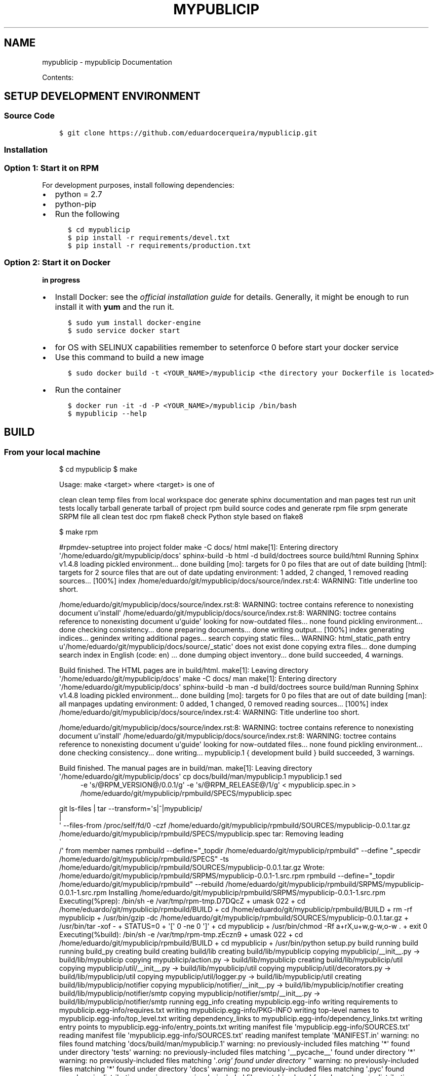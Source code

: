 .\" Man page generated from reStructuredText.
.
.TH "MYPUBLICIP" "1" "Nov 07, 2016" "0.0.1" "mypublicip"
.SH NAME
mypublicip \- mypublicip Documentation
.
.nr rst2man-indent-level 0
.
.de1 rstReportMargin
\\$1 \\n[an-margin]
level \\n[rst2man-indent-level]
level margin: \\n[rst2man-indent\\n[rst2man-indent-level]]
-
\\n[rst2man-indent0]
\\n[rst2man-indent1]
\\n[rst2man-indent2]
..
.de1 INDENT
.\" .rstReportMargin pre:
. RS \\$1
. nr rst2man-indent\\n[rst2man-indent-level] \\n[an-margin]
. nr rst2man-indent-level +1
.\" .rstReportMargin post:
..
.de UNINDENT
. RE
.\" indent \\n[an-margin]
.\" old: \\n[rst2man-indent\\n[rst2man-indent-level]]
.nr rst2man-indent-level -1
.\" new: \\n[rst2man-indent\\n[rst2man-indent-level]]
.in \\n[rst2man-indent\\n[rst2man-indent-level]]u
..
.sp
Contents:
.SH SETUP DEVELOPMENT ENVIRONMENT
.SS Source Code
.INDENT 0.0
.INDENT 3.5
.sp
.nf
.ft C
$ git clone https://github.com/eduardocerqueira/mypublicip.git
.ft P
.fi
.UNINDENT
.UNINDENT
.SS Installation
.SS Option 1: Start it on RPM
.sp
For development purposes, install following dependencies:
.INDENT 0.0
.IP \(bu 2
python = 2.7
.IP \(bu 2
python\-pip
.IP \(bu 2
Run the following
.INDENT 2.0
.INDENT 3.5
.sp
.nf
.ft C
$ cd mypublicip
$ pip install \-r requirements/devel.txt
$ pip install \-r requirements/production.txt
.ft P
.fi
.UNINDENT
.UNINDENT
.UNINDENT
.SS Option 2: Start it on Docker
.sp
\fBin progress\fP
.INDENT 0.0
.IP \(bu 2
Install Docker: see the \fI\%official installation
guide\fP for details. Generally, it
might be enough to run install it with \fByum\fP and the run it.
.INDENT 2.0
.INDENT 3.5
.sp
.nf
.ft C
$ sudo yum install docker\-engine
$ sudo service docker start
.ft P
.fi
.UNINDENT
.UNINDENT
.IP \(bu 2
for OS with SELINUX capabilities remember to setenforce 0 before start your docker service
.IP \(bu 2
Use this command to build a new image
.INDENT 2.0
.INDENT 3.5
.sp
.nf
.ft C
$ sudo docker build \-t <YOUR_NAME>/mypublicip <the directory your Dockerfile is located>
.ft P
.fi
.UNINDENT
.UNINDENT
.IP \(bu 2
Run the container
.INDENT 2.0
.INDENT 3.5
.sp
.nf
.ft C
$ docker run \-it \-d \-P <YOUR_NAME>/mypublicip /bin/bash
$ mypublicip \-\-help
.ft P
.fi
.UNINDENT
.UNINDENT
.UNINDENT
.SH BUILD
.SS From your local machine
.INDENT 0.0
.INDENT 3.5
$ cd mypublicip
$ make
.sp
Usage: make <target> where <target> is one of
.sp
clean     clean temp files from local workspace
doc       generate sphinx documentation and man pages
test      run unit tests locally
tarball   generate tarball of project
rpm       build source codes and generate rpm file
srpm      generate SRPM file
all       clean test doc rpm
flake8    check Python style based on flake8
.sp
$ make rpm
.sp
#rpmdev\-setuptree into project folder
make \-C docs/ html
make[1]: Entering directory \(aq/home/eduardo/git/mypublicip/docs\(aq
sphinx\-build \-b html \-d build/doctrees   source build/html
Running Sphinx v1.4.8
loading pickled environment... done
building [mo]: targets for 0 po files that are out of date
building [html]: targets for 2 source files that are out of date
updating environment: 1 added, 2 changed, 1 removed
reading sources... [100%] index
/home/eduardo/git/mypublicip/docs/source/index.rst:4: WARNING: Title underline too short.
.sp
/home/eduardo/git/mypublicip/docs/source/index.rst:8: WARNING: toctree contains reference to nonexisting document u\(aqinstall\(aq
/home/eduardo/git/mypublicip/docs/source/index.rst:8: WARNING: toctree contains reference to nonexisting document u\(aqguide\(aq
looking for now\-outdated files... none found
pickling environment... done
checking consistency... done
preparing documents... done
writing output... [100%] index
generating indices... genindex
writing additional pages... search
copying static files... WARNING: html_static_path entry u\(aq/home/eduardo/git/mypublicip/docs/source/_static\(aq does not exist
done
copying extra files... done
dumping search index in English (code: en) ... done
dumping object inventory... done
build succeeded, 4 warnings.
.sp
Build finished. The HTML pages are in build/html.
make[1]: Leaving directory \(aq/home/eduardo/git/mypublicip/docs\(aq
make \-C docs/ man
make[1]: Entering directory \(aq/home/eduardo/git/mypublicip/docs\(aq
sphinx\-build \-b man \-d build/doctrees   source build/man
Running Sphinx v1.4.8
loading pickled environment... done
building [mo]: targets for 0 po files that are out of date
building [man]: all manpages
updating environment: 0 added, 1 changed, 0 removed
reading sources... [100%] index
/home/eduardo/git/mypublicip/docs/source/index.rst:4: WARNING: Title underline too short.
.sp
/home/eduardo/git/mypublicip/docs/source/index.rst:8: WARNING: toctree contains reference to nonexisting document u\(aqinstall\(aq
/home/eduardo/git/mypublicip/docs/source/index.rst:8: WARNING: toctree contains reference to nonexisting document u\(aqguide\(aq
looking for now\-outdated files... none found
pickling environment... done
checking consistency... done
writing... mypublicip.1 { development build }
build succeeded, 3 warnings.
.sp
Build finished. The manual pages are in build/man.
make[1]: Leaving directory \(aq/home/eduardo/git/mypublicip/docs\(aq
cp docs/build/man/mypublicip.1 mypublicip.1
sed 
.INDENT 0.0
.INDENT 3.5
\-e \(aqs/@RPM_VERSION@/0.0.1/g\(aq \-e \(aqs/@RPM_RELEASE@/1/g\(aq < mypublicip.spec.in > /home/eduardo/git/mypublicip/rpmbuild/SPECS/mypublicip.spec
.UNINDENT
.UNINDENT
.sp
git ls\-files | tar \-\-transform=\(aqs|^|mypublicip/
.nf
|
.fi
\(aq \-\-files\-from /proc/self/fd/0 \-czf /home/eduardo/git/mypublicip/rpmbuild/SOURCES/mypublicip\-0.0.1.tar.gz /home/eduardo/git/mypublicip/rpmbuild/SPECS/mypublicip.spec
tar: Removing leading 
.nf
\(ga
.fi
/\(aq from member names
rpmbuild \-\-define="_topdir /home/eduardo/git/mypublicip/rpmbuild" \-\-define "_specdir /home/eduardo/git/mypublicip/rpmbuild/SPECS" \-ts /home/eduardo/git/mypublicip/rpmbuild/SOURCES/mypublicip\-0.0.1.tar.gz
Wrote: /home/eduardo/git/mypublicip/rpmbuild/SRPMS/mypublicip\-0.0.1\-1.src.rpm
rpmbuild \-\-define="_topdir /home/eduardo/git/mypublicip/rpmbuild" \-\-rebuild /home/eduardo/git/mypublicip/rpmbuild/SRPMS/mypublicip\-0.0.1\-1.src.rpm
Installing /home/eduardo/git/mypublicip/rpmbuild/SRPMS/mypublicip\-0.0.1\-1.src.rpm
Executing(%prep): /bin/sh \-e /var/tmp/rpm\-tmp.D7DQcZ
+ umask 022
+ cd /home/eduardo/git/mypublicip/rpmbuild/BUILD
+ cd /home/eduardo/git/mypublicip/rpmbuild/BUILD
+ rm \-rf mypublicip
+ /usr/bin/gzip \-dc /home/eduardo/git/mypublicip/rpmbuild/SOURCES/mypublicip\-0.0.1.tar.gz
+ /usr/bin/tar \-xof \-
+ STATUS=0
+ \(aq[\(aq 0 \-ne 0 \(aq]\(aq
+ cd mypublicip
+ /usr/bin/chmod \-Rf a+rX,u+w,g\-w,o\-w .
+ exit 0
Executing(%build): /bin/sh \-e /var/tmp/rpm\-tmp.zEczn9
+ umask 022
+ cd /home/eduardo/git/mypublicip/rpmbuild/BUILD
+ cd mypublicip
+ /usr/bin/python setup.py build
running build
running build_py
creating build
creating build/lib
creating build/lib/mypublicip
copying mypublicip/__init__.py \-> build/lib/mypublicip
copying mypublicip/action.py \-> build/lib/mypublicip
creating build/lib/mypublicip/util
copying mypublicip/util/__init__.py \-> build/lib/mypublicip/util
copying mypublicip/util/decorators.py \-> build/lib/mypublicip/util
copying mypublicip/util/logger.py \-> build/lib/mypublicip/util
creating build/lib/mypublicip/notifier
copying mypublicip/notifier/__init__.py \-> build/lib/mypublicip/notifier
creating build/lib/mypublicip/notifier/smtp
copying mypublicip/notifier/smtp/__init__.py \-> build/lib/mypublicip/notifier/smtp
running egg_info
creating mypublicip.egg\-info
writing requirements to mypublicip.egg\-info/requires.txt
writing mypublicip.egg\-info/PKG\-INFO
writing top\-level names to mypublicip.egg\-info/top_level.txt
writing dependency_links to mypublicip.egg\-info/dependency_links.txt
writing entry points to mypublicip.egg\-info/entry_points.txt
writing manifest file \(aqmypublicip.egg\-info/SOURCES.txt\(aq
reading manifest file \(aqmypublicip.egg\-info/SOURCES.txt\(aq
reading manifest template \(aqMANIFEST.in\(aq
warning: no files found matching \(aqdocs/build/man/mypublicip.1\(aq
warning: no previously\-included files matching \(aq*\(aq found under directory \(aqtests\(aq
warning: no previously\-included files matching \(aq__pycache__\(aq found under directory \(aq*\(aq
warning: no previously\-included files matching \(aq\fI\&.orig\(aq found under directory \(aq\fP\(aq
warning: no previously\-included files matching \(aq*\(aq found under directory \(aqdocs\(aq
warning: no previously\-included files matching \(aq.pyc\(aq found anywhere in distribution
warning: no previously\-included files matching \(aq.pyo\(aq found anywhere in distribution
writing manifest file \(aqmypublicip.egg\-info/SOURCES.txt\(aq
+ exit 0
Executing(%install): /bin/sh \-e /var/tmp/rpm\-tmp.rIOyjl
+ umask 022
+ cd /home/eduardo/git/mypublicip/rpmbuild/BUILD
+ \(aq[\(aq /home/eduardo/git/mypublicip/rpmbuild/BUILDROOT/mypublicip\-0.0.1\-1.x86_64 \(aq!=\(aq / \(aq]\(aq
+ rm \-rf /home/eduardo/git/mypublicip/rpmbuild/BUILDROOT/mypublicip\-0.0.1\-1.x86_64
++ dirname /home/eduardo/git/mypublicip/rpmbuild/BUILDROOT/mypublicip\-0.0.1\-1.x86_64
+ mkdir \-p /home/eduardo/git/mypublicip/rpmbuild/BUILDROOT
+ mkdir /home/eduardo/git/mypublicip/rpmbuild/BUILDROOT/mypublicip\-0.0.1\-1.x86_64
+ cd mypublicip
+ /usr/bin/python setup.py install \-O1 \-\-skip\-build \-\-root /home/eduardo/git/mypublicip/rpmbuild/BUILDROOT/mypublicip\-0.0.1\-1.x86_64
running install
running install_lib
creating /home/eduardo/git/mypublicip/rpmbuild/BUILDROOT/mypublicip\-0.0.1\-1.x86_64/usr
creating /home/eduardo/git/mypublicip/rpmbuild/BUILDROOT/mypublicip\-0.0.1\-1.x86_64/usr/lib
creating /home/eduardo/git/mypublicip/rpmbuild/BUILDROOT/mypublicip\-0.0.1\-1.x86_64/usr/lib/python2.7
creating /home/eduardo/git/mypublicip/rpmbuild/BUILDROOT/mypublicip\-0.0.1\-1.x86_64/usr/lib/python2.7/site\-packages
creating /home/eduardo/git/mypublicip/rpmbuild/BUILDROOT/mypublicip\-0.0.1\-1.x86_64/usr/lib/python2.7/site\-packages/mypublicip
creating /home/eduardo/git/mypublicip/rpmbuild/BUILDROOT/mypublicip\-0.0.1\-1.x86_64/usr/lib/python2.7/site\-packages/mypublicip/util
copying build/lib/mypublicip/util/__init__.py \-> /home/eduardo/git/mypublicip/rpmbuild/BUILDROOT/mypublicip\-0.0.1\-1.x86_64/usr/lib/python2.7/site\-packages/mypublicip/util
copying build/lib/mypublicip/util/decorators.py \-> /home/eduardo/git/mypublicip/rpmbuild/BUILDROOT/mypublicip\-0.0.1\-1.x86_64/usr/lib/python2.7/site\-packages/mypublicip/util
copying build/lib/mypublicip/util/logger.py \-> /home/eduardo/git/mypublicip/rpmbuild/BUILDROOT/mypublicip\-0.0.1\-1.x86_64/usr/lib/python2.7/site\-packages/mypublicip/util
copying build/lib/mypublicip/__init__.py \-> /home/eduardo/git/mypublicip/rpmbuild/BUILDROOT/mypublicip\-0.0.1\-1.x86_64/usr/lib/python2.7/site\-packages/mypublicip
copying build/lib/mypublicip/action.py \-> /home/eduardo/git/mypublicip/rpmbuild/BUILDROOT/mypublicip\-0.0.1\-1.x86_64/usr/lib/python2.7/site\-packages/mypublicip
creating /home/eduardo/git/mypublicip/rpmbuild/BUILDROOT/mypublicip\-0.0.1\-1.x86_64/usr/lib/python2.7/site\-packages/mypublicip/notifier
copying build/lib/mypublicip/notifier/__init__.py \-> /home/eduardo/git/mypublicip/rpmbuild/BUILDROOT/mypublicip\-0.0.1\-1.x86_64/usr/lib/python2.7/site\-packages/mypublicip/notifier
creating /home/eduardo/git/mypublicip/rpmbuild/BUILDROOT/mypublicip\-0.0.1\-1.x86_64/usr/lib/python2.7/site\-packages/mypublicip/notifier/smtp
copying build/lib/mypublicip/notifier/smtp/__init__.py \-> /home/eduardo/git/mypublicip/rpmbuild/BUILDROOT/mypublicip\-0.0.1\-1.x86_64/usr/lib/python2.7/site\-packages/mypublicip/notifier/smtp
byte\-compiling /home/eduardo/git/mypublicip/rpmbuild/BUILDROOT/mypublicip\-0.0.1\-1.x86_64/usr/lib/python2.7/site\-packages/mypublicip/util/__init__.py to __init__.pyc
byte\-compiling /home/eduardo/git/mypublicip/rpmbuild/BUILDROOT/mypublicip\-0.0.1\-1.x86_64/usr/lib/python2.7/site\-packages/mypublicip/util/decorators.py to decorators.pyc
byte\-compiling /home/eduardo/git/mypublicip/rpmbuild/BUILDROOT/mypublicip\-0.0.1\-1.x86_64/usr/lib/python2.7/site\-packages/mypublicip/util/logger.py to logger.pyc
byte\-compiling /home/eduardo/git/mypublicip/rpmbuild/BUILDROOT/mypublicip\-0.0.1\-1.x86_64/usr/lib/python2.7/site\-packages/mypublicip/__init__.py to __init__.pyc
byte\-compiling /home/eduardo/git/mypublicip/rpmbuild/BUILDROOT/mypublicip\-0.0.1\-1.x86_64/usr/lib/python2.7/site\-packages/mypublicip/action.py to action.pyc
byte\-compiling /home/eduardo/git/mypublicip/rpmbuild/BUILDROOT/mypublicip\-0.0.1\-1.x86_64/usr/lib/python2.7/site\-packages/mypublicip/notifier/__init__.py to __init__.pyc
byte\-compiling /home/eduardo/git/mypublicip/rpmbuild/BUILDROOT/mypublicip\-0.0.1\-1.x86_64/usr/lib/python2.7/site\-packages/mypublicip/notifier/smtp/__init__.py to __init__.pyc
writing byte\-compilation script \(aq/tmp/tmpn3tx9P.py\(aq
/usr/bin/python \-O /tmp/tmpn3tx9P.py
removing /tmp/tmpn3tx9P.py
running install_egg_info
running egg_info
writing requirements to mypublicip.egg\-info/requires.txt
writing mypublicip.egg\-info/PKG\-INFO
writing top\-level names to mypublicip.egg\-info/top_level.txt
writing dependency_links to mypublicip.egg\-info/dependency_links.txt
writing entry points to mypublicip.egg\-info/entry_points.txt
reading manifest file \(aqmypublicip.egg\-info/SOURCES.txt\(aq
reading manifest template \(aqMANIFEST.in\(aq
warning: no files found matching \(aqdocs/build/man/mypublicip.1\(aq
warning: no previously\-included files matching \(aq*\(aq found under directory \(aqtests\(aq
warning: no previously\-included files matching \(aq__pycache__\(aq found under directory \(aq*\(aq
warning: no previously\-included files matching \(aq\fI\&.orig\(aq found under directory \(aq\fP\(aq
warning: no previously\-included files matching \(aq*\(aq found under directory \(aqdocs\(aq
warning: no previously\-included files matching \(aq.pyc\(aq found anywhere in distribution
warning: no previously\-included files matching \(aq.pyo\(aq found anywhere in distribution
writing manifest file \(aqmypublicip.egg\-info/SOURCES.txt\(aq
Copying mypublicip.egg\-info to /home/eduardo/git/mypublicip/rpmbuild/BUILDROOT/mypublicip\-0.0.1\-1.x86_64/usr/lib/python2.7/site\-packages/mypublicip\-0\-py2.7.egg\-info
running install_scripts
Installing mypublicip script to /home/eduardo/git/mypublicip/rpmbuild/BUILDROOT/mypublicip\-0.0.1\-1.x86_64/usr/bin
+ mkdir \-p /home/eduardo/git/mypublicip/rpmbuild/BUILDROOT/mypublicip\-0.0.1\-1.x86_64//usr/share/man/man1
+ cp mypublicip.1 /home/eduardo/git/mypublicip/rpmbuild/BUILDROOT/mypublicip\-0.0.1\-1.x86_64//usr/share/man/man1/mypublicip.1
+ /usr/lib/rpm/check\-buildroot
+ /usr/lib/rpm/brp\-compress
+ /usr/lib/rpm/brp\-strip /usr/bin/strip
+ /usr/lib/rpm/brp\-strip\-comment\-note /usr/bin/strip /usr/bin/objdump
+ /usr/lib/rpm/brp\-strip\-static\-archive /usr/bin/strip
+ /usr/lib/rpm/brp\-python\-bytecompile /usr/bin/python 1
Bytecompiling .py files below /home/eduardo/git/mypublicip/rpmbuild/BUILDROOT/mypublicip\-0.0.1\-1.x86_64/usr/lib/python2.7 using /usr/bin/python2.7
+ /usr/lib/rpm/brp\-python\-hardlink
+ /usr/lib/rpm/redhat/brp\-java\-repack\-jars
Processing files: mypublicip\-0.0.1\-1.x86_64
Executing(%doc): /bin/sh \-e /var/tmp/rpm\-tmp.g5HLOz
+ umask 022
+ cd /home/eduardo/git/mypublicip/rpmbuild/BUILD
+ cd mypublicip
+ DOCDIR=/home/eduardo/git/mypublicip/rpmbuild/BUILDROOT/mypublicip\-0.0.1\-1.x86_64/usr/share/doc/mypublicip
+ export DOCDIR
+ /usr/bin/mkdir \-p /home/eduardo/git/mypublicip/rpmbuild/BUILDROOT/mypublicip\-0.0.1\-1.x86_64/usr/share/doc/mypublicip
+ cp \-pr README.md /home/eduardo/git/mypublicip/rpmbuild/BUILDROOT/mypublicip\-0.0.1\-1.x86_64/usr/share/doc/mypublicip
+ cp \-pr AUTHORS /home/eduardo/git/mypublicip/rpmbuild/BUILDROOT/mypublicip\-0.0.1\-1.x86_64/usr/share/doc/mypublicip
+ exit 0
Provides: mypublicip = 0.0.1\-1 mypublicip(x86\-64) = 0.0.1\-1
Requires(rpmlib): rpmlib(CompressedFileNames) <= 3.0.4\-1 rpmlib(FileDigests) <= 4.6.0\-1 rpmlib(PartialHardlinkSets) <= 4.0.4\-1 rpmlib(PayloadFilesHavePrefix) <= 4.0\-1
Requires: /usr/bin/python python(abi) = 2.7
Checking for unpackaged file(s): /usr/lib/rpm/check\-files /home/eduardo/git/mypublicip/rpmbuild/BUILDROOT/mypublicip\-0.0.1\-1.x86_64
Wrote: /home/eduardo/git/mypublicip/rpmbuild/RPMS/x86_64/mypublicip\-0.0.1\-1.x86_64.rpm
Executing(%clean): /bin/sh \-e /var/tmp/rpm\-tmp.RZCnOO
+ umask 022
+ cd /home/eduardo/git/mypublicip/rpmbuild/BUILD
+ cd mypublicip
+ /usr/bin/rm \-rf /home/eduardo/git/mypublicip/rpmbuild/BUILDROOT/mypublicip\-0.0.1\-1.x86_64
+ exit 0
Executing(\-\-clean): /bin/sh \-e /var/tmp/rpm\-tmp.nUzwO3
+ umask 022
+ cd /home/eduardo/git/mypublicip/rpmbuild/BUILD
+ rm \-rf mypublicip
+ exit 0
.UNINDENT
.UNINDENT
.SS Copr
.INDENT 0.0
.INDENT 3.5
.sp
\fBNOTE:\fP
.INDENT 0.0
.INDENT 3.5
Before doing any release, make sure that you have account on both sites and also make sure that you could
access to your fedorapeople space [1] and have enough permissions [2] to build \fImypublicip\fP in \fICopr\fP\&.
.sp
You need to create a directory called \fImypublicip_srpms/\fP under your fedorapeople space \fIpublic_html/\fP to hold all the uploaded
srpms.
.sp
\fIcopr\-cli\fP will be used, installed by \fIsudo yum/dnf install copr\-cli\fP and configure it. [3]
.UNINDENT
.UNINDENT
.UNINDENT
.UNINDENT
.sp
Currently there are two projects in \fICopr\fP: \fImypublicip\fP for all tag based releases and \fImypublicip\-test\fP for test builds. We have two
release targets in \fItito\fP, \fIcopr\-mypublicip\fP is for \fImypublicip\fP in \fICopr\fP and \fIcopr\-mypublicip\-test\fP is for \fImypublicip\-test\fP respectively.
.sp
Request as \fIBuilder\fP for projects \fImypublicip/mypublicip\-test\fP and \fImypublicip/mypublicip\fP, wait until admin approves.
.sp
After all setup, release with \fItito\fP:
.INDENT 0.0
.INDENT 3.5
.sp
.nf
.ft C
$ tito release copr\-mypublicip
# or
$ tito release copr\-mypublicip\-test
.ft P
.fi
.UNINDENT
.UNINDENT
.sp
Go and grab a cup of tea or coffee, the release build will be come out soon
.INDENT 0.0
.INDENT 3.5
.sp
.nf
.ft C
# test builds: \(gahttps://copr.fedoraproject.org/coprs/mypublicip/mypublicip\-test/builds/\(ga
# tag based builds: \(gahttps://copr.fedoraproject.org/coprs/mypublicip/mypublicip/builds/\(ga
.ft P
.fi
.UNINDENT
.UNINDENT
.IP [1] 5
\fI\%https://fedorahosted.org/copr/wiki/HowToEnableRepo\fP
.IP [2] 5
\fI\%http://fedoraproject.org/wiki/Infrastructure/fedorapeople.org#Accessing_Your_fedorapeople.org_Space\fP
.IP [3] 5
\fI\%https://fedorahosted.org/copr/wiki/UserDocs#CanIgiveaccesstomyrepotomyteammate\fP
.IP [4] 5
\fI\%https://copr.fedoraproject.org/api/\fP
.INDENT 0.0
.IP \(bu 2
genindex
.IP \(bu 2
search
.UNINDENT
.SH AUTHOR
mypublicip Devel Team
.SH COPYRIGHT
2014-2015, mypublicip Devel Team
.\" Generated by docutils manpage writer.
.
